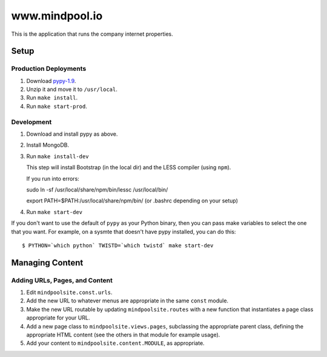 ~~~~~~~~~~~~~~~~
www.mindpool.io
~~~~~~~~~~~~~~~~

This is the application that runs the company internet properties.

Setup
=====

Production Deployments
----------------------

#. Download `pypy-1.9`_.

#. Unzip it and move it to ``/usr/local``.

#. Run ``make install``.

#. Run ``make start-prod``.

Development
-----------

#. Download and install pypy as above.

#. Install MongoDB.


#. Run ``make install-dev``

   This step will install Bootstrap (in the local dir) and the LESS compiler
   (using ``npm``).

   If you run into errors:

   sudo ln -sf /usr/local/share/npm/bin/lessc /usr/local/bin/

   export PATH=$PATH:/usr/local/share/npm/bin/ (or .bashrc depending on your setup)

#. Run ``make start-dev``

If you don't want to use the default of ``pypy`` as your Python binary, then
you can pass make variables to select the one that you want. For example, on a
sysmte that doesn't have pypy installed, you can do this::

  $ PYTHON=`which python` TWISTD=`which twistd` make start-dev

Managing Content
================

Adding URLs, Pages, and Content
-------------------------------

#. Edit ``mindpoolsite.const.urls``.

#. Add the new URL to whatever menus are appropriate in the same ``const``
   module.

#. Make the new URL routable by updating ``mindpoolsite.routes`` with a new
   function that instantiates a page class appropriate for your URL.

#. Add a new page class to ``mindpoolsite.views.pages``, subclassing the
   appropriate parent class, defining the appropriate HTML content (see the
   others in that module for example usage).

#. Add your content to ``mindpoolsite.content.MODULE``, as appropriate.


.. Links
.. _pypy-1.9: http://pypy.org/download.html


